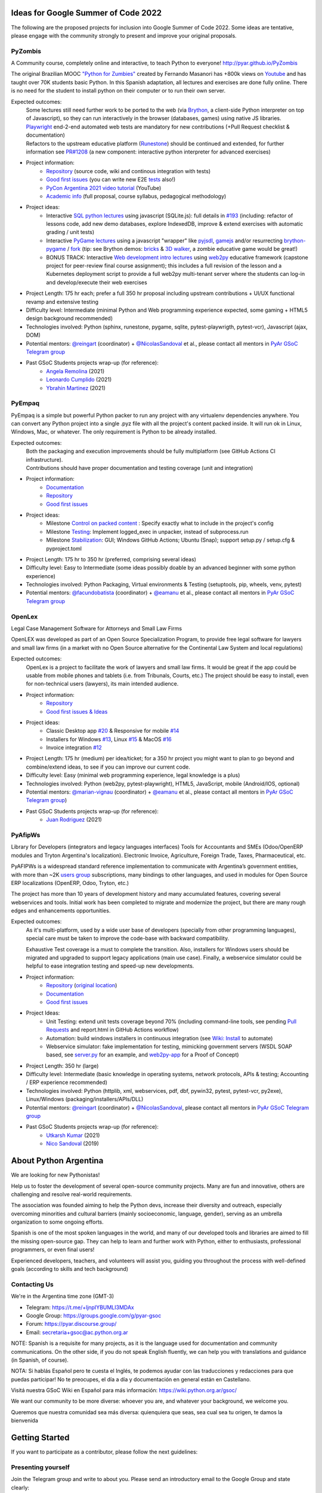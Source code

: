 .. title: Google Summer of Code 2022 (ideas)

Ideas for Google Summer of Code 2022
====================================

The following are the proposed projects for inclusion into Google Summer of Code 2022.
Some ideas are tentative, please engage with the community strongly to present and improve your original proposals.

PyZombis
--------

.. image:: https://raw.githubusercontent.com/PyAr/PyZombis/main/_sources/lectures/img/TWP_small.png
   :align: left

A Community course, completely online and interactive, to teach Python to everyone! http://pyar.github.io/PyZombis

The original Brazilian MOOC `"Python for Zumbies" <https://www.slideshare.net/fmasanori/python-for-zombies-first-brazilian-programming-mooc>`_ created by Fernando Masanori has +800k views on `Youtube <https://www.youtube.com/playlist?list=PLUukMN0DTKCtbzhbYe2jdF4cr8MOWClXc>`_  and has taught over 70K students basic Python.
In this Spanish adaptation, all lectures and exercises are done fully online.
There is no need for the student to install python on their computer or to run their own server.

Expected outcomes:
  | Some lectures still need further work to be ported to the web (via `Brython <https://brython.info/>`_, a client-side Python interpreter on top of Javascript), so they can run interactively in the browser (databases, games) using native JS libraries.
  | `Playwright <https://playwright.dev/>`_ end-2-end automated web tests are mandatory for new contributions (+Pull Request checklist & documentation)
  | Refactors to the upstream educative platform (`Runestone <https://runestone.academy/ns/books/published/overview/index.html>`_) should be continued and extended, for further information see `PR#1208 <https://github.com/RunestoneInteractive/RunestoneComponents/pull/1208>`_ (a new component: interactive python interpreter for advanced exercises) 

- Project information:
    - `Repository <https://github.com/PyAr/PyZombis>`__ (source code, wiki and continous integration with tests)
    - `Good first issues <https://github.com/PyAr/PyZombis/issues?q=is%3Aissue+is%3Aopen+label%3A%22good+first+issue%22>`__ (you can write new E2E `tests <https://github.com/PyAr/PyZombis/tree/main/tests>`_ also!)
    - `PyCon Argentina 2021 video tutorial <https://www.youtube.com/watch?v=BalC7Bp5AFQ>`_ (YouTube)
    - `Academic info <http://bit.ly/pyzombis>`_ (full proposal, course syllabus, pedagogical methodology)

- Project ideas: 
    - Interactive `SQL python lectures <http://pyar.github.io/PyZombis/master/lectures/TWP42/TWP42_1.html>`__ using javascript (SQLite.js): full details in `#193 <https://github.com/PyAr/PyZombis/issues/193>`__ (including: refactor of lessons code, add new demo databases, explore IndexedDB, improve & extend exercises with automatic grading / unit tests)
    - Interactive `PyGame lectures <http://pyar.github.io/PyZombis/master/lectures/TWP60/TWP60_2.html>`__ using a javascript "wrapper" like `pyjsdl <https://gatc.ca/projects/pyjsdl/>`_, `gamejs <http://gamejs.org/showcase.html#pygame-vs-gamejs>`__ and/or resurrecting `brython-pygame <https://github.com/brython-dev/brython-pygame>`_ / `fork <https://github.com/wkta/brython-pygame>`_ (tip: see Brython demos: `bricks <https://www.brython.info/gallery/bricks_py.html>`_ & `3D walker <https://www.brython.info/gallery/3Dwalker.html>`_, a zombie educative game would be great!)
    - BONUS TRACK: Interactive `Web development intro lectures <http://pyar.github.io/PyZombis/master/lectures/TWP65/toctree.html>`__ using `web2py <http://www.web2py.com/>`_ educative framework (capstone project for peer-review final course assignment); this includes a full revision of the lesson and a Kubernetes deployment script to provide a full web2py multi-tenant server where the students can log-in and develop/execute their web exercises

- Project Length: 175 hr each; prefer a full 350 hr proposal including upstream contributions + UI/UX functional revamp and extensive testing

- Difficulty level: Intermediate (minimal Python and Web programming experience expected, some gaming + HTML5 design background recommended)

- Technologies involved: Python (sphinx, runestone, pygame, sqlite, pytest-playwrigth, pytest-vcr), Javascript (ajax, DOM)

- Potential mentors: `@reingart <https://github.com/reingart>`_ (coordinator) + `@NicolasSandoval <https://github.com/NicolasSandoval>`_ et al., please contact all mentors in `PyAr GSoC Telegram group <https://t.me/+ljnpIYBUMLI3MDAx>`__

- Past GSoC Students projects wrap-up (for reference):
    - `Angela Remolina <https://github.com/PyAr/PyZombis/wiki/GSOC-2021-PSF-PyAr-Final-code-submission-PyZombis-Angela-Remolina>`_ (2021)
    - `Leonardo Cumplido <https://github.com/PyAr/PyZombis/wiki/Leonardo-Cumplido-GSoC-2021-Wrap-Up>`_ (2021)
    - `Ybrahin Martinez <https://github.com/PyAr/PyZombis/wiki/GSoC-2021-Final-Code-Ybrahin-Martinez>`_ (2021)

PyEmpaq
-------

.. image:: https://raw.githubusercontent.com/facundobatista/pyempaq/main/resources/logo-256.png
   :align: left

PyEmpaq is a simple but powerful Python packer to run any project with any virtualenv dependencies anywhere.
You can convert any Python project into a single .pyz file with all the project's content packed inside. 
It will run ok in Linux, Windows, Mac, or whatever.
The only requirement is Python to be already installed.

Expected outcomes:
  | Both the packaging and execution improvements should be fully multiplatform (see GitHub Actions CI infrastructure). 
  | Contributions should have proper documentation and testing coverage (unit and integration)

- Project information:
    - `Documentation <https://pyempaq.readthedocs.io/en/latest/>`__
    - `Repository <https://github.com/facundobatista/pyempaq/>`__
    - `Good first issues <https://github.com/facundobatista/pyempaq/issues?q=is%3Aissue+is%3Aopen+label%3A%22good+first+issue%22>`__

- Project ideas: 
    - Milestone `Control on packed content <https://github.com/facundobatista/pyempaq/milestone/3>`__ : Specify exactly what to include in the project's config
    - Milestone `Testing <https://github.com/facundobatista/pyempaq/milestone/5>`__: Implement logged_exec in unpacker, instead of subprocess.run 
    - Milestone `Stabilization <https://github.com/facundobatista/pyempaq/milestone/6>`__: GUI; Windows GitHub Actions; Ubuntu (Snap); support setup.py / setup.cfg & pyproject.toml
    
- Project Length: 175 hr to 350 hr (preferred, comprising several ideas)

- Difficulty level: Easy to Intermediate (some ideas possibly doable by an advanced beginner with some python experience)

- Technologies involved: Python Packaging, Virtual environments & Testing (setuptools, pip, wheels, venv, pytest)

- Potential mentors: `@facundobatista <https://github.com/facundobatista>`_ (coordinator) + `@eamanu <https://github.com/eamanu>`_ et al., please contact all mentors in `PyAr GSoC Telegram group <https://t.me/+ljnpIYBUMLI3MDAx>`__

OpenLex
-------

.. image:: https://raw.githubusercontent.com/PyAr/OpenLex/master/static/logoOpenLex.png
   :align: left

Legal Case Management Software for Attorneys and Small Law Firms

OpenLEX was developed as part of an Open Source Specialization Program, to provide free legal software for lawyers and small law firms (in a market with no Open Source alternative for the Continental Law System and local regulations)

Expected outcomes:
  OpenLex is a project to facilitate the work of lawyers and small law firms.
  It would be great if the app could be usable from mobile phones and tablets (i.e. from Tribunals, Courts, etc.)
  The project should be easy to install, even for non-technical users (lawyers), its main intended audience.

- Project information:
    - `Repository <https://github.com/PyAr/OpenLex/>`__
    - `Good first issues & Ideas <https://github.com/PyAr/OpenLex/issues>`__

- Project ideas: 
    - Classic Desktop app `#20 <https://github.com/PyAr/OpenLex/issues/15>`__ & Responsive for mobile `#14 <https://github.com/PyAr/OpenLex/issues/14>`__
    - Installers for Windows `#13 <https://github.com/PyAr/OpenLex/issues/13>`__, Linux `#15 <https://github.com/PyAr/OpenLex/issues/15>`__ & MacOS `#16 <https://github.com/PyAr/OpenLex/issues/16>`__ 
    - Invoice integration `#12 <https://github.com/PyAr/OpenLex/issues/12>`__ 

- Project Length: 175 hr (medium) per idea/ticket; for a 350 hr project you might want to plan to go beyond and combine/extend ideas, to see if you can improve our current code.

- Difficulty level: Easy (minimal web programming experience, legal knowledge is a plus)

- Technologies involved: Python (web2py, pytest-playwright), HTML5, JavaScript, mobile (Android/IOS, optional)

- Potential mentors: `@marian-vignau <https://github.com/marian-vignau>`_ (coordinator) + `@eamanu <https://github.com/eamanu>`_ et al., please contact all mentors in `PyAr GSoC Telegram group <https://t.me/+ljnpIYBUMLI3MDAx>`__)

- Past GSoC Students projects wrap-up (for reference):
    - `Juan Rodriguez <https://github.com/PyAr/OpenLex/wiki/Pyar-Openlex-GSoC-2021-Final-Summary-Rodriguez-Juan>`_ (2021)

PyAfipWs
--------

.. image:: https://raw.githubusercontent.com/PyAr/pyafipws/py3k/plantillas/logo.png
   :align: left

Library for Developers (integrators and legacy languages interfaces) Tools for Accountants and SMEs (Odoo/OpenERP modules and Tryton Argentina's localization).
Electronic Invoice, Agriculture, Foreign Trade, Taxes, Pharmaceutical, etc.

PyAFIPWs is a widespread standard reference implementation to communicate with Argentina’s government entities, with more than ~2K `users group <https://groups.google.com/g/pyafipws>`_ subscriptions, many bindings to other languages, and used in modules for Open Source ERP localizations (OpenERP, Odoo, Tryton, etc.)

The project has more than 10 years of development history and many accumulated features, covering several webservices and tools.
Initial work has been completed to migrate and modernize the project, but there are many rough edges and enhancements opportunities.

Expected outcomes:
  As it's multi-platform, used by a wide user base of developers (specially from other programming languages), special care must be taken to improve the code-base with  backward compatibility.

  Exhaustive Test coverage is a must to complete the transition.
  Also, installers for Windows users should be migrated and upgraded to support legacy applications (main use case).
  Finally, a webservice simulator could be helpful to ease integration testing and speed-up new developments.

- Project information:
    - `Repository <https://github.com/PyAr/pyafipws/>`__ (`original location <https://github.com/reingart/pyafipws>`_)
    - `Documentation <https://github.com/reingart/pyafipws/wiki/WSFEv1>`__
    - `Good first issues <https://github.com/PyAr/pyafipws/issues>`__

- Project Ideas: 
    - Unit Testing: extend unit tests coverage beyond 70% (including command-line tools, see pending `Pull Requests <https://github.com/reingart/pyafipws/wiki/InstalacionCodigoFuente#generaci%C3%B3n-de-instalador>`__ and report.html in GitHub Actions workflow)
    - Automation: build windows installers in continuous integration (see  `Wiki: Install <https://github.com/reingart/pyafipws/wiki/InstalacionCodigoFuente#generaci%C3%B3n-de-instalador>`__ to automate)
    - Webservice simulator: fake implementation for testing, mimicking government servers (WSDL SOAP based, see `server.py <https://github.com/pysimplesoap/pysimplesoap/blob/master/pysimplesoap/server.py#L539>`__ for an example, and `web2py-app <https://github.com/SistemasAgiles/pyafipws.web2py-app>`_ for a Proof of Concept)

- Project Length: 350 hr (large)

- Difficulty level: Intermediate (basic knowledge in operating systems, network protocols, APIs & testing; Accounting / ERP experience recommended)

- Technologies involved: Python (httplib, xml, webservices, pdf, dbf, pywin32, pytest, pytest-vcr, py2exe), Linux/Windows (packaging/installers/APIs/DLL)

- Potential mentors: `@reingart <https://github.com/reingart>`_ (coordinator) + `@NicolasSandoval <https://github.com/NicolasSandoval>`_, please contact all mentors in `PyAr GSoC Telegram group <https://t.me/+ljnpIYBUMLI3MDAx>`__

- Past GSoC Students projects wrap-up (for reference):
    - `Utkarsh Kumar <https://github.com/PyAr/pyafipws/wiki/GSoC-2021:-Final-Summary>`_ (2021)
    - `Nico Sandoval <https://github.com/PyAr/pyafipws/wiki/PyAr-PSF-GSoC-2019-Final-Summary>`_ (2019)

About Python Argentina
======================

We are looking for new Pythonistas!

Help us to foster the development of several open-source community projects. Many are fun and innovative, others are challenging and resolve real-world requirements.

The association was founded aiming to help the Python devs, increase their diversity and outreach, especially overcoming minorities and cultural barriers (mainly socioeconomic, language, gender), serving as an umbrella organization to some ongoing efforts.

Spanish is one of the most spoken languages in the world, and many of our developed tools and libraries are aimed to fill the missing open-source gap.
They can help to learn and further work with Python, either to enthusiasts, professional programmers, or even final users!

Experienced developers, teachers, and volunteers will assist you, guiding you throughout the process with well-defined goals (according to skills and tech background)

Contacting Us
-------------

We're in the Argentina time zone (GMT-3)

* Telegram: https://t.me/+ljnpIYBUMLI3MDAx
* Google Group: https://groups.google.com/g/pyar-gsoc
* Forum: https://pyar.discourse.group/
* Email: secretaria+gsoc@ac.python.org.ar

NOTE: Spanish is a requisite for many projects, as it is the language used for documentation and community communications. 
On the other side, if you do not speak English fluently, we can help you with translations and guidance (in Spanish, of course).

NOTA: Si hablás Español pero te cuesta el Inglés, te podemos ayudar con las traducciones y redacciones para que puedas participar! No te preocupes, el día a día y documentación en general están en Castellano.

Visitá nuestra GSoC Wiki en Español para más información: https://wiki.python.org.ar/gsoc/

We want our community to be more diverse: whoever you are, and whatever your background, we welcome you.

Queremos que nuestra comunidad sea más diversa: quienquiera que seas, sea cual sea tu origen, te damos la bienvenida

Getting Started
===============

If you want to participate as a contributor, please follow the next guidelines:

Presenting yourself
-------------------

Join the Telegram group and write to about you. 
Please send an introductory email to the Google Group and state clearly:

* Why you want to participate in GSoC, shortly comment your background and expectations
* What project would you prefer: look at this page for ideas
* What is your previous experience, Python skills, Django, hg/git, js, etc.

Fixing a bug!
-------------

* Ask for a simple ticket. For example, take a look at CDPedia, PyAfipWs, OpenLex, PyZombis.
* Create a user in GitHub (if you don't have one)
* Fork the project repository and try to fix an issue of your desired project
* Discuss with potential mentors your fix, creating a Pull Request as early as possible!

Writing a Proposal
------------------

* Select a project idea and write a detailed proposal using Google Docs (in advance!)
* Define 3 milestones & deliverables (i.e. Proof-Of-Concept, Prototype, Final Demo)
* Tasking out (high-level goals for each milestone)
* Describe the acceptance criteria ("Minimum Viable Product" of each phase)

Share an early draft (based on the Application Template, using Google Docs) and discuss your approach in the group with mentors
Do not forget to submit your application to the Google system when ready, before the deadline

IMPORTANT:
----------

Late, incomplete, or low-quality proposals will not be considered at all. 
Mentor's time and available students slots are limited, so please ask intelligently for advice and feedback early.

Last-minute applications are generally a signal of further problems (for you and for us too, please avoid!).
Proposals without any previous contribution in the repository (i.e. bug-fix issue) will be rejected.

You're expected to have an almost full-time dedication to the GSoC, so plan accordingly and disclose any potential commitment (exams, work, vacations, travels, etc.)
